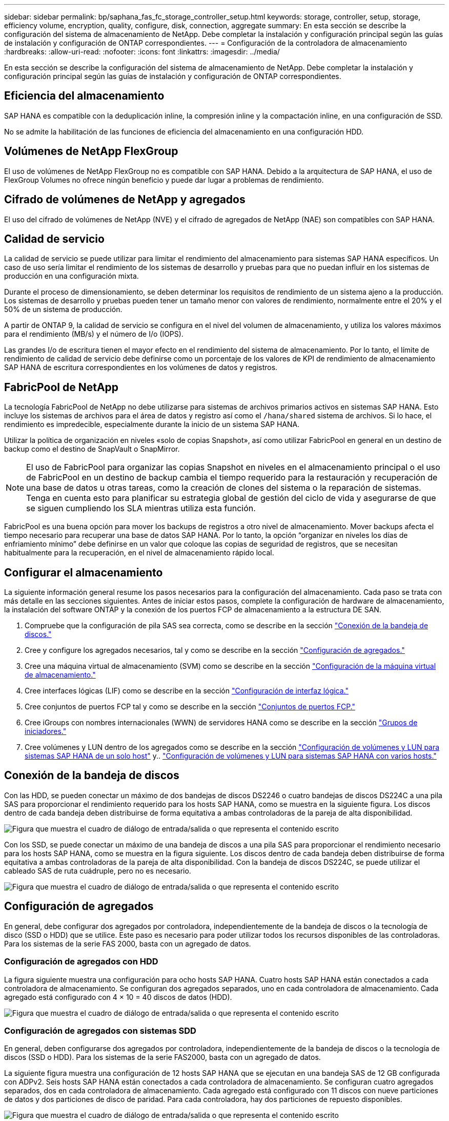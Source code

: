 ---
sidebar: sidebar 
permalink: bp/saphana_fas_fc_storage_controller_setup.html 
keywords: storage, controller, setup, storage, efficiency volume, encryption, quality, configure, disk, connection, aggregate 
summary: En esta sección se describe la configuración del sistema de almacenamiento de NetApp. Debe completar la instalación y configuración principal según las guías de instalación y configuración de ONTAP correspondientes. 
---
= Configuración de la controladora de almacenamiento
:hardbreaks:
:allow-uri-read: 
:nofooter: 
:icons: font
:linkattrs: 
:imagesdir: ../media/


[role="lead"]
En esta sección se describe la configuración del sistema de almacenamiento de NetApp. Debe completar la instalación y configuración principal según las guías de instalación y configuración de ONTAP correspondientes.



== Eficiencia del almacenamiento

SAP HANA es compatible con la deduplicación inline, la compresión inline y la compactación inline, en una configuración de SSD.

No se admite la habilitación de las funciones de eficiencia del almacenamiento en una configuración HDD.



== Volúmenes de NetApp FlexGroup

El uso de volúmenes de NetApp FlexGroup no es compatible con SAP HANA. Debido a la arquitectura de SAP HANA, el uso de FlexGroup Volumes no ofrece ningún beneficio y puede dar lugar a problemas de rendimiento.



== Cifrado de volúmenes de NetApp y agregados

El uso del cifrado de volúmenes de NetApp (NVE) y el cifrado de agregados de NetApp (NAE) son compatibles con SAP HANA.



== Calidad de servicio

La calidad de servicio se puede utilizar para limitar el rendimiento del almacenamiento para sistemas SAP HANA específicos. Un caso de uso sería limitar el rendimiento de los sistemas de desarrollo y pruebas para que no puedan influir en los sistemas de producción en una configuración mixta.

Durante el proceso de dimensionamiento, se deben determinar los requisitos de rendimiento de un sistema ajeno a la producción. Los sistemas de desarrollo y pruebas pueden tener un tamaño menor con valores de rendimiento, normalmente entre el 20% y el 50% de un sistema de producción.

A partir de ONTAP 9, la calidad de servicio se configura en el nivel del volumen de almacenamiento, y utiliza los valores máximos para el rendimiento (MB/s) y el número de I/o (IOPS).

Las grandes I/o de escritura tienen el mayor efecto en el rendimiento del sistema de almacenamiento. Por lo tanto, el límite de rendimiento de calidad de servicio debe definirse como un porcentaje de los valores de KPI de rendimiento de almacenamiento SAP HANA de escritura correspondientes en los volúmenes de datos y registros.



== FabricPool de NetApp

La tecnología FabricPool de NetApp no debe utilizarse para sistemas de archivos primarios activos en sistemas SAP HANA. Esto incluye los sistemas de archivos para el área de datos y registro así como el `/hana/shared` sistema de archivos. Si lo hace, el rendimiento es impredecible, especialmente durante la inicio de un sistema SAP HANA.

Utilizar la política de organización en niveles «solo de copias Snapshot», así como utilizar FabricPool en general en un destino de backup como el destino de SnapVault o SnapMirror.


NOTE: El uso de FabricPool para organizar las copias Snapshot en niveles en el almacenamiento principal o el uso de FabricPool en un destino de backup cambia el tiempo requerido para la restauración y recuperación de una base de datos u otras tareas, como la creación de clones del sistema o la reparación de sistemas. Tenga en cuenta esto para planificar su estrategia global de gestión del ciclo de vida y asegurarse de que se siguen cumpliendo los SLA mientras utiliza esta función.

FabricPool es una buena opción para mover los backups de registros a otro nivel de almacenamiento. Mover backups afecta el tiempo necesario para recuperar una base de datos SAP HANA. Por lo tanto, la opción “organizar en niveles los días de enfriamiento mínimo” debe definirse en un valor que coloque las copias de seguridad de registros, que se necesitan habitualmente para la recuperación, en el nivel de almacenamiento rápido local.



== Configurar el almacenamiento

La siguiente información general resume los pasos necesarios para la configuración del almacenamiento. Cada paso se trata con más detalle en las secciones siguientes. Antes de iniciar estos pasos, complete la configuración de hardware de almacenamiento, la instalación del software ONTAP y la conexión de los puertos FCP de almacenamiento a la estructura DE SAN.

. Compruebe que la configuración de pila SAS sea correcta, como se describe en la sección link:saphana_fas_fc_storage_controller_setup.html#disk-shelf-connection["Conexión de la bandeja de discos."]
. Cree y configure los agregados necesarios, tal y como se describe en la sección link:saphana_fas_fc_storage_controller_setup.html#aggregate-configuration["Configuración de agregados."]
. Cree una máquina virtual de almacenamiento (SVM) como se describe en la sección link:saphana_fas_fc_storage_controller_setup.html#storage-virtual-machine-configuration["Configuración de la máquina virtual de almacenamiento."]
. Cree interfaces lógicas (LIF) como se describe en la sección link:saphana_fas_fc_storage_controller_setup.html#logical-interface-configuration["Configuración de interfaz lógica."]
. Cree conjuntos de puertos FCP tal y como se describe en la sección link:saphana_fas_fc_storage_controller_setup.html#fcp-port-sets["Conjuntos de puertos FCP."]
. Cree iGroups con nombres internacionales (WWN) de servidores HANA como se describe en la sección link:saphana_fas_fc_storage_controller_setup.html#initiator-groups["Grupos de iniciadores."]
. Cree volúmenes y LUN dentro de los agregados como se describe en la sección link:saphana_fas_fc_storage_controller_setup.html#volume-and-lun-configuration-for-sap-hana-single-host-systems["Configuración de volúmenes y LUN para sistemas SAP HANA de un solo host"] y.. link:saphana_fas_fc_storage_controller_setup.html#volume-and-lun-configuration-for-sap-hana-multiple-host-systems["Configuración de volúmenes y LUN para sistemas SAP HANA con varios hosts."]




== Conexión de la bandeja de discos

Con las HDD, se pueden conectar un máximo de dos bandejas de discos DS2246 o cuatro bandejas de discos DS224C a una pila SAS para proporcionar el rendimiento requerido para los hosts SAP HANA, como se muestra en la siguiente figura. Los discos dentro de cada bandeja deben distribuirse de forma equitativa a ambas controladoras de la pareja de alta disponibilidad.

image:saphana_fas_fc_image10.png["Figura que muestra el cuadro de diálogo de entrada/salida o que representa el contenido escrito"]

Con los SSD, se puede conectar un máximo de una bandeja de discos a una pila SAS para proporcionar el rendimiento necesario para los hosts SAP HANA, como se muestra en la figura siguiente. Los discos dentro de cada bandeja deben distribuirse de forma equitativa a ambas controladoras de la pareja de alta disponibilidad. Con la bandeja de discos DS224C, se puede utilizar el cableado SAS de ruta cuádruple, pero no es necesario.

image:saphana_fas_fc_image11.png["Figura que muestra el cuadro de diálogo de entrada/salida o que representa el contenido escrito"]



== Configuración de agregados

En general, debe configurar dos agregados por controladora, independientemente de la bandeja de discos o la tecnología de disco (SSD o HDD) que se utilice. Este paso es necesario para poder utilizar todos los recursos disponibles de las controladoras. Para los sistemas de la serie FAS 2000, basta con un agregado de datos.



=== Configuración de agregados con HDD

La figura siguiente muestra una configuración para ocho hosts SAP HANA. Cuatro hosts SAP HANA están conectados a cada controladora de almacenamiento. Se configuran dos agregados separados, uno en cada controladora de almacenamiento. Cada agregado está configurado con 4 × 10 = 40 discos de datos (HDD).

image:saphana_fas_fc_image12.png["Figura que muestra el cuadro de diálogo de entrada/salida o que representa el contenido escrito"]



=== Configuración de agregados con sistemas SDD

En general, deben configurarse dos agregados por controladora, independientemente de la bandeja de discos o la tecnología de discos (SSD o HDD). Para los sistemas de la serie FAS2000, basta con un agregado de datos.

La siguiente figura muestra una configuración de 12 hosts SAP HANA que se ejecutan en una bandeja SAS de 12 GB configurada con ADPv2. Seis hosts SAP HANA están conectados a cada controladora de almacenamiento. Se configuran cuatro agregados separados, dos en cada controladora de almacenamiento. Cada agregado está configurado con 11 discos con nueve particiones de datos y dos particiones de disco de paridad. Para cada controladora, hay dos particiones de repuesto disponibles.

image:saphana_fas_fc_image13.jpg["Figura que muestra el cuadro de diálogo de entrada/salida o que representa el contenido escrito"]



== Configuración de la máquina virtual de almacenamiento

Los entornos SAP de varios hosts con bases de datos SAP HANA pueden utilizar un único SVM. También se puede asignar una SVM a cada entorno SAP si es necesario, en caso de que estén gestionados por diferentes equipos en una empresa. Las capturas de pantalla y los resultados de los comandos de este documento utilizan una SVM llamada `hana`.



== Configuración de interfaz lógica

Dentro de la configuración del clúster de almacenamiento, se debe crear una interfaz de red (LIF) y asignarla a un puerto FCP dedicado. Si, por ejemplo, se necesitan cuatro puertos FCP por motivos de rendimiento, deberá crear cuatro LIF. La figura siguiente muestra una captura de pantalla de las cuatro LIF (denominadas `fc_*_*)` que se configuraron en la `hana` SVM.

image:saphana_fas_fc_image14.jpeg["Figura que muestra el cuadro de diálogo de entrada/salida o que representa el contenido escrito"]

Durante la creación de SVM con ONTAP 9.8 System Manager, se pueden seleccionar todos los puertos FC físicos necesarios y se crea automáticamente un LIF por puerto físico.

La figura siguiente muestra la creación de SVM y LIF con ONTAP 9.8 System Manager.

image:saphana_fas_fc_image15.jpeg["Figura que muestra el cuadro de diálogo de entrada/salida o que representa el contenido escrito"]



== Grupos de iniciadores

Se puede configurar un igroup para cada servidor o para un grupo de servidores que requieran acceso a una LUN. La configuración del igroup requiere los nombres de puerto WWPN de los servidores.

Con el `sanlun` Ejecute el siguiente comando para obtener los WWPN de cada host SAP HANA:

....
stlrx300s8-6:~ # sanlun fcp show adapter
/sbin/udevadm
/sbin/udevadm

host0 ...... WWPN:2100000e1e163700
host1 ...... WWPN:2100000e1e163701
....

NOTE: La `sanlun` La herramienta forma parte de las utilidades de host de NetApp y debe instalarse en cada host SAP HANA. Encontrará más información en la sección link:saphana_fas_fc_host_setup.html["Configuración del host."]

La siguiente figura muestra la lista de iniciadores para SS3_HANA. El igroup contiene todos los WWPN de los servidores y se asigna al conjunto de puertos de la controladora de almacenamiento.

image:saphana_fas_fc_image17.jpeg["Figura que muestra el cuadro de diálogo de entrada/salida o que representa el contenido escrito"]



== Configuración de volúmenes y LUN para sistemas SAP HANA de un solo host

En la siguiente figura, se muestra la configuración de volúmenes de cuatro sistemas SAP HANA de un solo host. Los volúmenes de datos y de registro de cada sistema SAP HANA se distribuyen a diferentes controladoras de almacenamiento. Por ejemplo, volume `SID1`_`data`_`mnt00001 `is configured on controller A and volume `SID1`_`log`_`mnt00001` Se configura en la controladora B. Dentro de cada volumen, se configura una única LUN.


NOTE: Si solo se usa una controladora de almacenamiento de un par de alta disponibilidad (ha) para los sistemas SAP HANA, los volúmenes de datos y los volúmenes de registros también pueden almacenarse en la misma controladora de almacenamiento.

image:saphana_fas_fc_image18.jpg["Figura que muestra el cuadro de diálogo de entrada/salida o que representa el contenido escrito"]

Para cada host SAP HANA, un volumen de datos, un volumen de registro y un volumen de para `/hana/shared` están configurados. La siguiente tabla muestra un ejemplo de configuración con cuatro sistemas SAP HANA de un solo host.

|===
| Específico | Agregado 1 en la controladora a | Agregado 2 en la controladora a | Agregado 1 en la controladora B. | Agregado 2 en la controladora B. 


| Datos, registro y volúmenes compartidos para System SID1 | Volumen de datos: SID1_data_mnt00001 | Volumen compartido: SID1_shared | – | Volumen de registro: SID1_log_mnt00001 


| Datos, registro y volúmenes compartidos para System SID2 | – | Volumen de registro: SID2_log_mnt00001 | Volumen de datos: SID2_data_mnt00001 | Volumen compartido: SID2_shared 


| Datos, registro y volúmenes compartidos para System SID3 | Volumen compartido: SID3_shared | Volumen de datos: SID3_data_mnt00001 | Volumen de registro: SID3_log_mnt00001 | – 


| Datos, registro y volúmenes compartidos para el sistema SID4 | Volumen de registro: SID4_log_mnt00001 | – | Volumen compartido: SID4_shared | Volumen de datos: SID4_data_mnt00001 
|===
En la siguiente tabla se muestra un ejemplo de la configuración de puntos de montaje para un sistema de un solo host.

|===
| LUN | Punto de montaje en el host HANA | Nota 


| SID1_data_mnt00001 | /hana/data/SID1/mnt00001 | Montado usando la entrada /etc/fstab 


| SID1_log_mnt00001 | /hana/log/SID1/mnt00001 | Montado usando la entrada /etc/fstab 


| SID1_compartido | /hana/shared/SID1 | Montado usando la entrada /etc/fstab 
|===

NOTE: Con la configuración descrita, el `/usr/sap/SID1` el directorio en el que se almacena el directorio inicial predeterminado del usuario SID1adm se encuentra en el disco local. En una configuración de recuperación ante desastres con replicación basada en disco, NetApp recomienda crear un LUN adicional dentro de la `SID1`_`shared `volume for the `/usr/sap/SID1` directory de modo que todos los sistemas de ficheros estén en el almacenamiento central.



== Configuración de volúmenes y LUN para sistemas de un solo host SAP HANA mediante Linux LVM

Se puede utilizar LVM de Linux para aumentar el rendimiento y solucionar las limitaciones de tamaño de LUN. Los diferentes LUN de un grupo de volúmenes de LVM deben almacenarse en un agregado diferente y en una controladora diferente. En la siguiente tabla se muestra un ejemplo para dos LUN por grupo de volúmenes.


NOTE: No es necesario utilizar LVM con varias LUN para cumplir los KPI de SAP HANA. Una única configuración de LUN cumple los KPI necesarios.

|===
| Específico | Agregado 1 en la controladora a | Agregado 2 en la controladora a | Agregado 1 en la controladora B. | Agregado 2 en la controladora B. 


| Volúmenes compartidos, de registro y de datos para el sistema basado en LVM | Volumen de datos: SID1_data_mnt00001 | Volumen compartido: SID1_Shared Log2 volume: SID1_log2_mnt00001 | Data2 volume: SID1_data2_mnt00001 | Volumen de registro: SID1_log_mnt00001 
|===
En el host SAP HANA, es necesario crear y montar grupos de volúmenes y volúmenes lógicos. En la siguiente tabla, se enumeran los puntos de montaje para los sistemas de un solo host que utilizan LVM.

|===
| Volumen lógico/LUN | Punto de montaje en el host SAP HANA | Nota 


| LV: SID1_data_mnt0000-vol | /hana/data/SID1/mnt00001 | Montado usando la entrada /etc/fstab 


| LV: SID1_log_mnt00001-vol | /hana/log/SID1/mnt00001 | Montado usando la entrada /etc/fstab 


| LUN: SID1_shared | /hana/shared/SID1 | Montado usando la entrada /etc/fstab 
|===

NOTE: Con la configuración descrita, el `/usr/sap/SID1` el directorio en el que se almacena el directorio inicial predeterminado del usuario SID1adm se encuentra en el disco local. En una configuración de recuperación ante desastres con replicación basada en disco, NetApp recomienda crear un LUN adicional dentro de la `SID1`_`shared `volume for the `/usr/sap/SID1` directory de modo que todos los sistemas de ficheros estén en el almacenamiento central.



== Configuración de volúmenes y LUN para sistemas SAP HANA con varios hosts

En la siguiente figura, se muestra la configuración de volúmenes de un sistema SAP HANA de 4+1 host múltiple. Los volúmenes de datos y los volúmenes de registro de cada host SAP HANA se distribuyen a diferentes controladoras de almacenamiento. Por ejemplo, el volumen `SID`_`data`_`mnt00001` Está configurado en la controladora A y el volumen `SID`_`log`_`mnt00001` Se configura en la controladora B. Se configura un LUN dentro de cada volumen.

La `/hana/shared` Todos los hosts HANA deben acceder al volumen y, por lo tanto, se exporta mediante NFS. Aunque no existen KPI de rendimiento específicos para el `/hana/shared` Sistema de archivos, NetApp recomienda utilizar una conexión Ethernet de 10 GB.


NOTE: Si solo se usa una controladora de almacenamiento de un par de alta disponibilidad para el sistema SAP HANA, los volúmenes de registros y datos también se pueden almacenar en la misma controladora de almacenamiento.

image:saphana_fas_fc_image19.jpg["Figura que muestra el cuadro de diálogo de entrada/salida o que representa el contenido escrito"]

Para cada host SAP HANA, se crean un volumen de datos y un volumen de registro. La `/hana/shared` El volumen lo utilizan todos los hosts del sistema SAP HANA. En la siguiente figura, se muestra un ejemplo de configuración para un sistema SAP HANA de 4+1 host múltiple.

|===
| Específico | Agregado 1 en la controladora a | Agregado 2 en la controladora a | Agregado 1 en la controladora B. | Agregado 2 en la controladora B. 


| Volúmenes de datos y de registro para el nodo 1 | Volumen de datos: SID_data_mnt00001 | – | Volumen de registro: SID_log_mnt00001 | – 


| Volúmenes de datos y de registro para el nodo 2 | Volumen de registro: SID_log_mnt00002 | – | Volumen de datos: SID_data_mnt00002 | – 


| Volúmenes de datos y de registro para el nodo 3 | – | Volumen de datos: SID_data_mnt00003 | – | Volumen de registro: SID_log_mnt00003 


| Volúmenes de datos y de registro para el nodo 4 | – | Volumen de registro: SID_log_mnt00004 | – | Volumen de datos: SID_data_mnt00004 


| Volumen compartido para todos los hosts | Volumen compartido: SID_shared | – | – | – 
|===
En la siguiente tabla se muestran la configuración y los puntos de montaje de un sistema de varios hosts con cuatro hosts SAP HANA activos.

|===
| LUN o volumen | Punto de montaje en el host SAP HANA | Nota 


| LUN: SID_data_mnt00001 | /hana/data/SID/mnt00001 | Montado con el conector de almacenamiento 


| LUN: SID_log_mnt00001 | /hana/log/SID/mnt00001 | Montado con el conector de almacenamiento 


| LUN: SID_data_mnt00002 | /hana/data/SID/mnt00002 | Montado con el conector de almacenamiento 


| LUN: SID_log_mnt00002 | /hana/log/SID/mnt00002 | Montado con el conector de almacenamiento 


| LUN: SID_data_mnt00003 | /hana/data/SID/mnt00003 | Montado con el conector de almacenamiento 


| LUN: SID_log_mnt00003 | /hana/log/SID/mnt00003 | Montado con el conector de almacenamiento 


| LUN: SID_data_mnt00004 | /hana/data/SID/mnt00004 | Montado con el conector de almacenamiento 


| LUN: SID_log_mnt00004 | /hana/log/SID/mnt00004 | Montado con el conector de almacenamiento 


| Volume: SID_shared | /hana/shared/SID | Montado en todos los hosts usando entrada NFS y /etc/fstab 
|===

NOTE: Con la configuración descrita, el `/usr/sap/SID` el directorio en el que se almacena el directorio inicial predeterminado del usuario sidadm se encuentra en el disco local de cada host HANA. En una configuración de recuperación ante desastres con replicación basada en disco, NetApp recomienda crear cuatro subdirectorios adicionales en la `SID`_`shared` volumen para `/usr/sap/SID` de este modo, cada host de la base de datos cuenta con todos sus sistemas de archivos en el almacenamiento central.



== Configuración de volúmenes y LUN para sistemas de varios hosts SAP HANA mediante Linux LVM

Se puede utilizar LVM de Linux para aumentar el rendimiento y solucionar las limitaciones de tamaño de LUN. Los diferentes LUN de un grupo de volúmenes de LVM deben almacenarse en un agregado diferente y en una controladora diferente. La siguiente tabla muestra un ejemplo para dos LUN por grupo de volúmenes para un sistema host SAP HANA múltiple de 2+1.


NOTE: No es necesario utilizar LVM para combinar varios LUN para cumplir los KPI de SAP HANA. Una única configuración de LUN cumple los KPI necesarios.

|===
| Específico | Agregado 1 en la controladora a | Agregado 2 en la controladora a | Agregado 1 en la controladora B. | Agregado 2 en la controladora B. 


| Volúmenes de datos y de registro para el nodo 1 | Volumen de datos: SID_data_mnt00001 | Log2 volume: SID_log2_mnt00001 | Volumen de registro: SID_log_mnt00001 | Data2 volume: SID_data2_mnt00001 


| Volúmenes de datos y de registro para el nodo 2 | Log2 volume: SID_log2_mnt00002 | Volumen de datos: SID_data_mnt00002 | Data2 volume: SID_data2_mnt00002 | Volumen de registro: SID_log_mnt00002 


| Volumen compartido para todos los hosts | Volumen compartido: SID_shared | – | – | – 
|===
En el host SAP HANA, es necesario crear y montar grupos de volúmenes y volúmenes lógicos:

|===
| Volumen lógico (LV) o volumen | Punto de montaje en el host SAP HANA | Nota 


| LV: SID_data_mnt00001-vol | /hana/data/SID/mnt00001 | Montado con el conector de almacenamiento 


| LV: SID_log_mnt00001-vol | /hana/log/SID/mnt00001 | Montado con el conector de almacenamiento 


| LV: SID_data_mnt00002-vol | /hana/data/SID/mnt00002 | Montado con el conector de almacenamiento 


| LV: SID_log_mnt00002-vol | /hana/log/SID/mnt00002 | Montado con el conector de almacenamiento 


| Volume: SID_shared | /hana/shared | Montado en todos los hosts usando entrada NFS y /etc/fstab 
|===

NOTE: Con la configuración descrita, el `/usr/sap/SID` el directorio en el que se almacena el directorio inicial predeterminado del usuario sidadm, se encuentra en el disco local de cada host HANA. En una configuración de recuperación ante desastres con replicación basada en disco, NetApp recomienda crear cuatro subdirectorios adicionales en la `SID`_`shared` volumen para `/usr/sap/SID` de este modo, cada host de la base de datos cuenta con todos sus sistemas de archivos en el almacenamiento central.



== Opciones de volumen

Las opciones de volumen enumeradas en la siguiente tabla deben verificarse y definirse en todas las SVM.

|===
| Acción | ONTAP 9 


| Deshabilite las copias Snapshot automáticas | vol modify –vserver <vserver-name> -volume <volname> -snapshot-policy none 


| Deshabilitar la visibilidad del directorio Snapshot | vol modify -vserver <vserver-name> -volume <volname> -snapdir-access false 
|===


== Crear LUN, volúmenes y asignar LUN a iGroups

Es posible utilizar OnCommand System Manager de NetApp para crear volúmenes de almacenamiento y LUN, y asignarlas a los iGroups de los servidores.

Los siguientes pasos muestran la configuración de un sistema HANA de dos+1 host múltiple con el SID SS3.

. Inicie el asistente Crear LUN en el Administrador del sistema ONTAP de NetApp.
+
image:saphana_fas_fc_image20.jpeg["Figura que muestra el cuadro de diálogo de entrada/salida o que representa el contenido escrito"]

. Introduzca el nombre de LUN, seleccione el tipo de LUN e introduzca el tamaño de la LUN.
+
image:saphana_fas_fc_image21.jpeg["Figura que muestra el cuadro de diálogo de entrada/salida o que representa el contenido escrito"]

. Introduzca el nombre del volumen y el agregado de alojamiento.
+
image:saphana_fas_fc_image22.jpeg["Figura que muestra el cuadro de diálogo de entrada/salida o que representa el contenido escrito"]

. Seleccione los iGroups a los que se deben asignar las LUN.
+
image:saphana_fas_fc_image23.jpeg["Figura que muestra el cuadro de diálogo de entrada/salida o que representa el contenido escrito"]

. Proporcione la configuración de calidad de servicio.
+
image:saphana_fas_fc_image24.jpeg["Figura que muestra el cuadro de diálogo de entrada/salida o que representa el contenido escrito"]

. Haga clic en Siguiente en la página Resumen.
+
image:saphana_fas_fc_image25.jpeg["Figura que muestra el cuadro de diálogo de entrada/salida o que representa el contenido escrito"]

. Haga clic en Finish en la página completion.
+
image:saphana_fas_fc_image26.jpeg["Figura que muestra el cuadro de diálogo de entrada/salida o que representa el contenido escrito"]

. Repita los pasos 2 a 7 para cada LUN.
+
En la siguiente figura se muestra un resumen de todas las LUN que es necesario crear para la configuración de dos+1 hosts múltiples.

+
image:saphana_fas_fc_image27.jpeg["Figura que muestra el cuadro de diálogo de entrada/salida o que representa el contenido escrito"]





== Crear LUN, volúmenes y asignar LUN a iGroups mediante la CLI

En esta sección se muestra un ejemplo de configuración mediante la línea de comandos con ONTAP 9.8 para un sistema host múltiple de SAP HANA 2+1 con SID FC5 mediante LVM y dos LUN por grupo de volúmenes LVM.

. Cree todos los volúmenes necesarios.
+
....
vol create -volume FC5_data_mnt00001 -aggregate aggr1_1 -size 1200g  -snapshot-policy none -foreground true -encrypt false  -space-guarantee none
vol create -volume FC5_log_mnt00002  -aggregate aggr2_1 -size 280g  -snapshot-policy none -foreground true -encrypt false  -space-guarantee none
vol create -volume FC5_log_mnt00001  -aggregate aggr1_2 -size 280g -snapshot-policy none -foreground true -encrypt false -space-guarantee none
vol create -volume FC5_data_mnt00002  -aggregate aggr2_2 -size 1200g -snapshot-policy none -foreground true -encrypt false -space-guarantee none
vol create -volume FC5_data2_mnt00001 -aggregate aggr1_2 -size 1200g -snapshot-policy none -foreground true -encrypt false -space-guarantee none
vol create -volume FC5_log2_mnt00002  -aggregate aggr2_2 -size 280g -snapshot-policy none -foreground true -encrypt false -space-guarantee none
vol create -volume FC5_log2_mnt00001  -aggregate aggr1_1 -size 280g -snapshot-policy none -foreground true -encrypt false  -space-guarantee none
vol create -volume FC5_data2_mnt00002  -aggregate aggr2_1 -size 1200g -snapshot-policy none -foreground true -encrypt false -space-guarantee none
vol create -volume FC5_shared -aggregate aggr1_1 -size 512g -state online -policy default -snapshot-policy none -junction-path /FC5_shared -encrypt false  -space-guarantee none
....
. Cree todas las LUN.
+
....
lun create -path  /vol/FC5_data_mnt00001/FC5_data_mnt00001   -size 1t -ostype linux -space-reserve disabled -space-allocation disabled -class regular
lun create -path /vol/FC5_data2_mnt00001/FC5_data2_mnt00001 -size 1t -ostype linux -space-reserve disabled -space-allocation disabled -class regular
lun create -path /vol/FC5_data_mnt00002/FC5_data_mnt00002 -size 1t -ostype linux -space-reserve disabled -space-allocation disabled -class regular
lun create -path /vol/FC5_data2_mnt00002/FC5_data2_mnt00002 -size 1t -ostype linux -space-reserve disabled -space-allocation disabled -class regular
lun create -path /vol/FC5_log_mnt00001/FC5_log_mnt00001 -size 260g -ostype linux -space-reserve disabled -space-allocation disabled -class regular
lun create -path /vol/FC5_log2_mnt00001/FC5_log2_mnt00001 -size 260g -ostype linux -space-reserve disabled -space-allocation disabled -class regular
lun create -path /vol/FC5_log_mnt00002/FC5_log_mnt00002 -size 260g -ostype linux -space-reserve disabled -space-allocation disabled -class regular
lun create -path /vol/FC5_log2_mnt00002/FC5_log2_mnt00002 -size 260g -ostype linux -space-reserve disabled -space-allocation disabled -class regular
....
. Cree el igroup para todos los servidores que pertenezcan al sistema FC5.
+
....
lun igroup create -igroup HANA-FC5 -protocol fcp -ostype linux -initiator 10000090fadcc5fa,10000090fadcc5fb, 10000090fadcc5c1,10000090fadcc5c2,  10000090fadcc5c3,10000090fadcc5c4 -vserver hana
....
. Asigne todas las LUN al igroup creado.
+
....
lun map -path  /vol/FC5_data_mnt00001/FC5_data_mnt00001    -igroup HANA-FC5
lun map -path /vol/FC5_data2_mnt00001/FC5_data2_mnt00001  -igroup HANA-FC5
lun map -path /vol/FC5_data_mnt00002/FC5_data_mnt00002  -igroup HANA-FC5
lun map -path /vol/FC5_data2_mnt00002/FC5_data2_mnt00002  -igroup HANA-FC5
lun map -path /vol/FC5_log_mnt00001/FC5_log_mnt00001  -igroup HANA-FC5
lun map -path /vol/FC5_log2_mnt00001/FC5_log2_mnt00001  -igroup HANA-FC5
lun map -path /vol/FC5_log_mnt00002/FC5_log_mnt00002  -igroup HANA-FC5
lun map -path /vol/FC5_log2_mnt00002/FC5_log2_mnt00002  -igroup HANA-FC5
....

